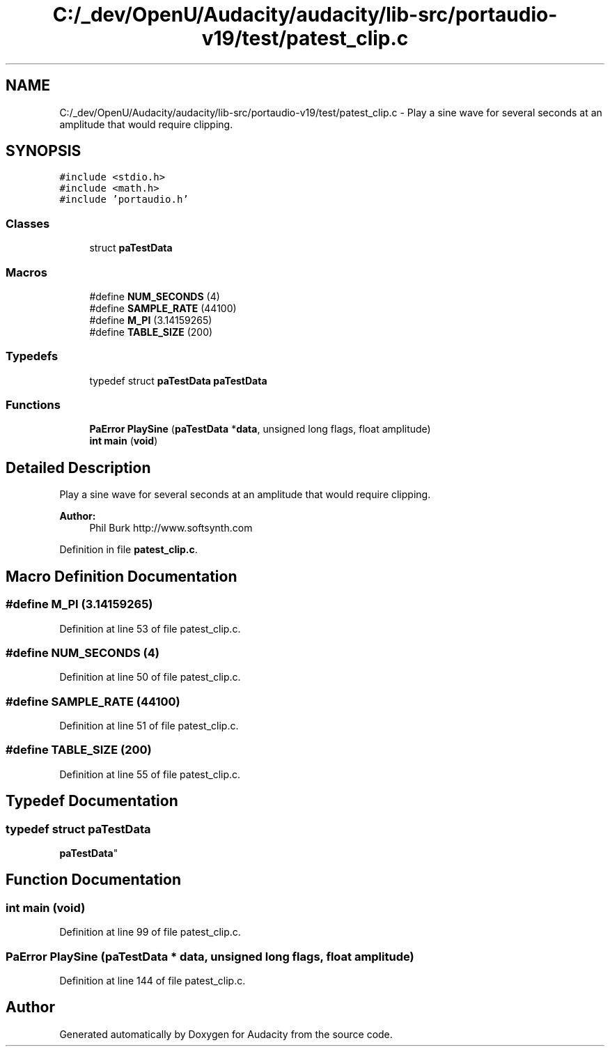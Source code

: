 .TH "C:/_dev/OpenU/Audacity/audacity/lib-src/portaudio-v19/test/patest_clip.c" 3 "Thu Apr 28 2016" "Audacity" \" -*- nroff -*-
.ad l
.nh
.SH NAME
C:/_dev/OpenU/Audacity/audacity/lib-src/portaudio-v19/test/patest_clip.c \- Play a sine wave for several seconds at an amplitude that would require clipping\&.  

.SH SYNOPSIS
.br
.PP
\fC#include <stdio\&.h>\fP
.br
\fC#include <math\&.h>\fP
.br
\fC#include 'portaudio\&.h'\fP
.br

.SS "Classes"

.in +1c
.ti -1c
.RI "struct \fBpaTestData\fP"
.br
.in -1c
.SS "Macros"

.in +1c
.ti -1c
.RI "#define \fBNUM_SECONDS\fP   (4)"
.br
.ti -1c
.RI "#define \fBSAMPLE_RATE\fP   (44100)"
.br
.ti -1c
.RI "#define \fBM_PI\fP   (3\&.14159265)"
.br
.ti -1c
.RI "#define \fBTABLE_SIZE\fP   (200)"
.br
.in -1c
.SS "Typedefs"

.in +1c
.ti -1c
.RI "typedef struct \fBpaTestData\fP \fBpaTestData\fP"
.br
.in -1c
.SS "Functions"

.in +1c
.ti -1c
.RI "\fBPaError\fP \fBPlaySine\fP (\fBpaTestData\fP *\fBdata\fP, unsigned long flags, float amplitude)"
.br
.ti -1c
.RI "\fBint\fP \fBmain\fP (\fBvoid\fP)"
.br
.in -1c
.SH "Detailed Description"
.PP 
Play a sine wave for several seconds at an amplitude that would require clipping\&. 


.PP
\fBAuthor:\fP
.RS 4
Phil Burk http://www.softsynth.com 
.RE
.PP

.PP
Definition in file \fBpatest_clip\&.c\fP\&.
.SH "Macro Definition Documentation"
.PP 
.SS "#define M_PI   (3\&.14159265)"

.PP
Definition at line 53 of file patest_clip\&.c\&.
.SS "#define NUM_SECONDS   (4)"

.PP
Definition at line 50 of file patest_clip\&.c\&.
.SS "#define SAMPLE_RATE   (44100)"

.PP
Definition at line 51 of file patest_clip\&.c\&.
.SS "#define TABLE_SIZE   (200)"

.PP
Definition at line 55 of file patest_clip\&.c\&.
.SH "Typedef Documentation"
.PP 
.SS "typedef struct \fBpaTestData\fP
 \fBpaTestData\fP"

.SH "Function Documentation"
.PP 
.SS "\fBint\fP main (\fBvoid\fP)"

.PP
Definition at line 99 of file patest_clip\&.c\&.
.SS "\fBPaError\fP PlaySine (\fBpaTestData\fP * data, unsigned long flags, float amplitude)"

.PP
Definition at line 144 of file patest_clip\&.c\&.
.SH "Author"
.PP 
Generated automatically by Doxygen for Audacity from the source code\&.

